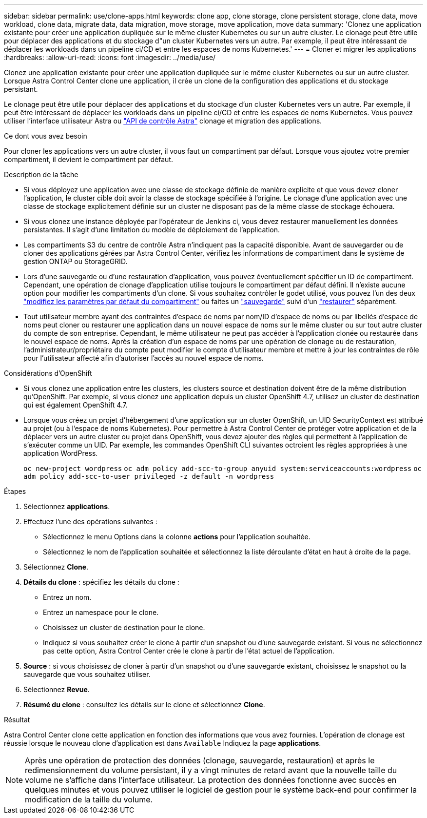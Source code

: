 ---
sidebar: sidebar 
permalink: use/clone-apps.html 
keywords: clone app, clone storage, clone persistent storage, clone data, move workload, clone data, migrate data, data migration, move storage, move application, move data 
summary: 'Clonez une application existante pour créer une application dupliquée sur le même cluster Kubernetes ou sur un autre cluster. Le clonage peut être utile pour déplacer des applications et du stockage d"un cluster Kubernetes vers un autre. Par exemple, il peut être intéressant de déplacer les workloads dans un pipeline ci/CD et entre les espaces de noms Kubernetes.' 
---
= Cloner et migrer les applications
:hardbreaks:
:allow-uri-read: 
:icons: font
:imagesdir: ../media/use/


[role="lead"]
Clonez une application existante pour créer une application dupliquée sur le même cluster Kubernetes ou sur un autre cluster. Lorsque Astra Control Center clone une application, il crée un clone de la configuration des applications et du stockage persistant.

Le clonage peut être utile pour déplacer des applications et du stockage d'un cluster Kubernetes vers un autre. Par exemple, il peut être intéressant de déplacer les workloads dans un pipeline ci/CD et entre les espaces de noms Kubernetes. Vous pouvez utiliser l'interface utilisateur Astra ou https://docs.netapp.com/us-en/astra-automation-2204/index.html["API de contrôle Astra"^] clonage et migration des applications.

.Ce dont vous avez besoin
Pour cloner les applications vers un autre cluster, il vous faut un compartiment par défaut. Lorsque vous ajoutez votre premier compartiment, il devient le compartiment par défaut.

.Description de la tâche
* Si vous déployez une application avec une classe de stockage définie de manière explicite et que vous devez cloner l'application, le cluster cible doit avoir la classe de stockage spécifiée à l'origine. Le clonage d'une application avec une classe de stockage explicitement définie sur un cluster ne disposant pas de la même classe de stockage échouera.
* Si vous clonez une instance déployée par l'opérateur de Jenkins ci, vous devez restaurer manuellement les données persistantes. Il s'agit d'une limitation du modèle de déploiement de l'application.
* Les compartiments S3 du centre de contrôle Astra n'indiquent pas la capacité disponible. Avant de sauvegarder ou de cloner des applications gérées par Astra Control Center, vérifiez les informations de compartiment dans le système de gestion ONTAP ou StorageGRID.
* Lors d'une sauvegarde ou d'une restauration d'application, vous pouvez éventuellement spécifier un ID de compartiment. Cependant, une opération de clonage d'application utilise toujours le compartiment par défaut défini. Il n'existe aucune option pour modifier les compartiments d'un clone. Si vous souhaitez contrôler le godet utilisé, vous pouvez l'un des deux link:../use/manage-buckets.html#edit-a-bucket["modifiez les paramètres par défaut du compartiment"] ou faites un link:../use/protect-apps.html#create-a-backup["sauvegarde"] suivi d'un link:../use/restore-apps.html["restaurer"] séparément.
* Tout utilisateur membre ayant des contraintes d'espace de noms par nom/ID d'espace de noms ou par libellés d'espace de noms peut cloner ou restaurer une application dans un nouvel espace de noms sur le même cluster ou sur tout autre cluster du compte de son entreprise. Cependant, le même utilisateur ne peut pas accéder à l'application clonée ou restaurée dans le nouvel espace de noms. Après la création d'un espace de noms par une opération de clonage ou de restauration, l'administrateur/propriétaire du compte peut modifier le compte d'utilisateur membre et mettre à jour les contraintes de rôle pour l'utilisateur affecté afin d'autoriser l'accès au nouvel espace de noms.


.Considérations d'OpenShift
* Si vous clonez une application entre les clusters, les clusters source et destination doivent être de la même distribution qu'OpenShift. Par exemple, si vous clonez une application depuis un cluster OpenShift 4.7, utilisez un cluster de destination qui est également OpenShift 4.7.
* Lorsque vous créez un projet d'hébergement d'une application sur un cluster OpenShift, un UID SecurityContext est attribué au projet (ou à l'espace de noms Kubernetes). Pour permettre à Astra Control Center de protéger votre application et de la déplacer vers un autre cluster ou projet dans OpenShift, vous devez ajouter des règles qui permettent à l'application de s'exécuter comme un UID. Par exemple, les commandes OpenShift CLI suivantes octroient les règles appropriées à une application WordPress.
+
`oc new-project wordpress`
`oc adm policy add-scc-to-group anyuid system:serviceaccounts:wordpress`
`oc adm policy add-scc-to-user privileged -z default -n wordpress`



.Étapes
. Sélectionnez *applications*.
. Effectuez l'une des opérations suivantes :
+
** Sélectionnez le menu Options dans la colonne *actions* pour l'application souhaitée.
** Sélectionnez le nom de l'application souhaitée et sélectionnez la liste déroulante d'état en haut à droite de la page.


. Sélectionnez *Clone*.
. *Détails du clone* : spécifiez les détails du clone :
+
** Entrez un nom.
** Entrez un namespace pour le clone.
** Choisissez un cluster de destination pour le clone.
** Indiquez si vous souhaitez créer le clone à partir d'un snapshot ou d'une sauvegarde existant. Si vous ne sélectionnez pas cette option, Astra Control Center crée le clone à partir de l'état actuel de l'application.


. *Source* : si vous choisissez de cloner à partir d'un snapshot ou d'une sauvegarde existant, choisissez le snapshot ou la sauvegarde que vous souhaitez utiliser.
. Sélectionnez *Revue*.
. *Résumé du clone* : consultez les détails sur le clone et sélectionnez *Clone*.


.Résultat
Astra Control Center clone cette application en fonction des informations que vous avez fournies. L'opération de clonage est réussie lorsque le nouveau clone d'application est dans `Available` Indiquez la page *applications*.


NOTE: Après une opération de protection des données (clonage, sauvegarde, restauration) et après le redimensionnement du volume persistant, il y a vingt minutes de retard avant que la nouvelle taille du volume ne s'affiche dans l'interface utilisateur. La protection des données fonctionne avec succès en quelques minutes et vous pouvez utiliser le logiciel de gestion pour le système back-end pour confirmer la modification de la taille du volume.

